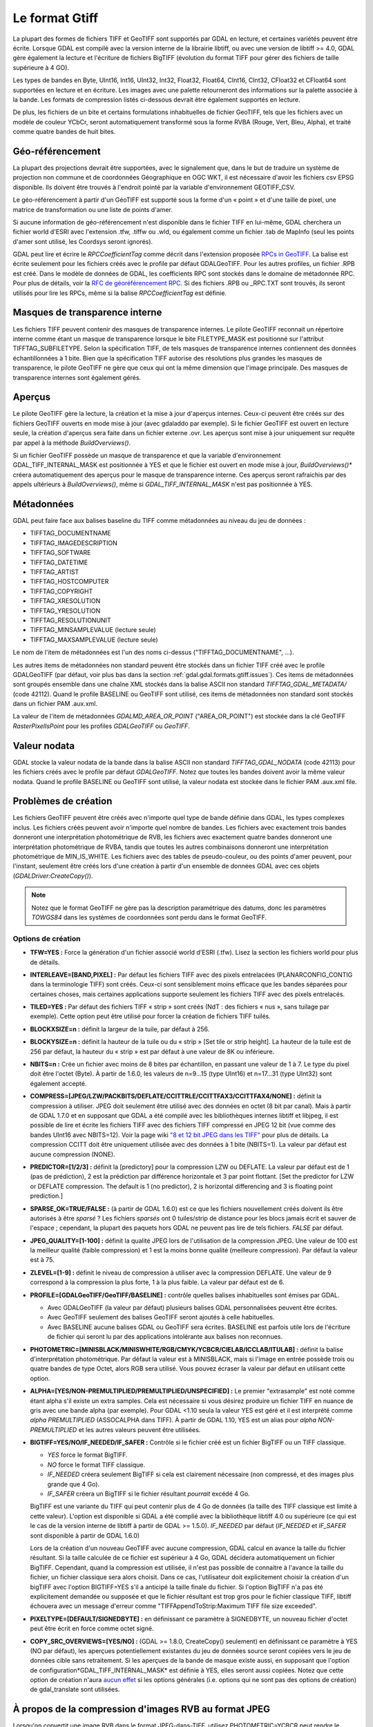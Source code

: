 .. _`gdal.gdal.formats.gtiff`:

================
Le format Gtiff
================

La plupart des formes de fichiers TIFF et GeoTIFF sont supportés par GDAL en 
lecture, et certaines variétés peuvent être écrite.
Lorsque GDAL est compilé avec la version interne de la librairie libtiff, ou 
avec une version de libtiff >= 4.0, GDAL gère également la lecture et l'écriture 
de fichiers BigTIFF (évolution du format TIFF pour gérer des fichiers de taille 
supérieure à 4 GO).

Les types de bandes en Byte, UInt16, Int16, UInt32, Int32, Float32, Float64, 
CInt16, CInt32, CFloat32 et CFloat64 sont supportées en lecture et en écriture. 
Les images avec une palette retourneront des informations sur la palette 
associée à la bande. Les formats de compression listés ci-dessous devrait être 
également supportés en lecture.

De plus, les fichiers de un bite et certains formulations inhabituelles de 
fichier GeoTIFF, tels que les fichiers avec un modèle de couleur YCbCr, seront 
automatiquement transformé sous la forme RVBA (Rouge, Vert, Bleu, Alpha), et 
traité comme quatre bandes de huit bites.

Géo-référencement
==================

La plupart des projections devrait être supportées, avec le signalement que, 
dans le but de traduire un système de projection non commune et de coordonnées 
Géographique en OGC WKT, il est nécessaire d'avoir les fichiers csv EPSG 
disponible. Ils doivent être trouvés à l'endroit pointé par la variable 
d'environnement GEOTIFF_CSV.

Le géo-référencement à partir d'un GéoTIFF est supporté sous la forme d'un 
« point » et d'une taille de pixel, une matrice de transformation ou une liste 
de points d'amer.

Si aucune information de géo-référencement n'est disponible dans le fichier 
TIFF en lui-même, GDAL cherchera un fichier world d'ESRI avec l'extension .tfw, 
.tiffw ou .wld, ou également comme un fichier .tab de MapInfo (seul les points 
d'amer sont utilisé, les Coordsys seront ignorés).

GDAL peut lire et écrire le *RPCCoefficientTag* comme décrit dans l'extension 
proposée `RPCs in GeoTIFF <http://geotiff.maptools.org/rpc_prop.html>`_. La balise 
est écrite seulement pour les fichiers créés avec le profile par défaut 
GDALGeoTIFF. Pour les autres profiles, un fichier .RPB est créé. Dans le modèle 
de données de GDAL, les coefficients RPC sont stockés dans le domaine de 
métadonnée RPC. Pour plus de détails, voir la `RFC de géoréférencement RPC 
<http://trac.osgeo.org/gdal/wiki/rfc22_rpc>`_. Si des fichiers .RPB ou _RPC.TXT 
sont trouvés, ils seront utilisés pour lire les RPCs, même si la balise 
*RPCCoefficientTag* est définie.

.. _`gdal.gdal.formats.gtiff.internal_mask`:

Masques de transparence interne
=================================
.. versionadded:: 1.6.0

Les fichiers TIFF peuvent contenir des masques de transparence internes. Le 
pilote GeoTIFF reconnait un répertoire interne comme étant un masque de 
transparence lorsque le bite FILETYPE_MASK est positionné sur l'attribut 
TIFFTAG_SUBFILETYPE. Selon la spécification TIFF, de tels masques de 
transparence internes contiennent des données échantillonnées à 1 bite. Bien que 
la spécification TIFF autorise des résolutions plus grandes les masques de 
transparence, le pilote GeoTIFF ne gère que ceux qui ont la même dimension que 
l'image principale. Des masques de transparence internes sont également gérés.

.. versionadded:: 1.6.0 lorsque la variable d'environnement 
  *GDAL_TIFF_INTERNAL_MASK*  est positionnée à YES, et que le fichier GeoTIFF est 
  ouvert en mode mise à jour, la méthode *CreateMaskBand()* appelée sur un fichier 
  TIFF ou une de ses bandes créera un masque de transparence interne. Sinon, le 
  comportement par défaut des masques de transparence sera utilisé, c'est-à-dire 
  la création d'un fichier .msk, comme indiqué dans la `RFC 15 <http://rac.osgeo.org/gdal/wiki/rfc15_nodatabitmask>`_

.. versionadded:: 1.8.0 une bande de masque interne d'1-bit sont décompressé. Lors 
  de la relecture, pour réaliser la conversion entre la bande de masque et la 
  bande alpha plus facilement, les bandes de masque sont exposées à l'utilisateur 
  tout en étant promus en 8 bits (i.e. la valeur pour les pixels non masqués est 
  de 255) à moins que l'option de configuration *GDAL_TIFF_INTERNAL_MASK_TO_8BIT* 
  est définie à NO. Cela n'affecte pas la manière dont la bande de masque est écrite 
  (c'est toujours 1-bit).

.. _`gdal.gdal.formats.gtiff.apercues`:

Aperçus
===========

Le pilote GeoTIFF gère la lecture, la création et la mise à jour d'aperçus 
internes. Ceux-ci peuvent être créés sur des fichiers GeoTIFF ouverts en mode 
mise à jour (avec gdaladdo par exemple). Si le fichier GeoTIFF est ouvert en 
lecture seule, la création d'aperçus sera faite dans un fichier externe .ovr. 
Les aperçus sont mise à jour uniquement sur requête par appel à la méthode 
*BuildOverviews()*.

Si un fichier GeoTIFF possède un masque de transparence et que la variable 
d'environnement GDAL_TIFF_INTERNAL_MASK est positionnée à YES et que le fichier 
est ouvert en mode  mise à jour, *BuildOverviews()** créera automatiquement des 
aperçus pour le masque de transparence interne. Ces aperçus seront rafraichis 
par des appels ultérieurs à *BuildOverviews()*, même si *GDAL_TIFF_INTERNAL_MASK* 
n'est pas positionnée à YES.

.. versionadded:: 1.8.0 La taille du bloc (hauteur et largeur de la tuile) 
  utilisée pour les aperçues (interne ou externe) peut être définie en définissant 
  la variable d'environnement*GDAL_TIFF_OVR_BLOCKSIZE* à une puissance de deux 
  entre 64 et 4096. 128 est la valeur par défaut.

Métadonnées
============

GDAL peut faire face aux balises baseline  du TIFF comme métadonnées au niveau du 
jeu de données :

* TIFFTAG_DOCUMENTNAME
* TIFFTAG_IMAGEDESCRIPTION
* TIFFTAG_SOFTWARE
* TIFFTAG_DATETIME
* TIFFTAG_ARTIST
* TIFFTAG_HOSTCOMPUTER
* TIFFTAG_COPYRIGHT
* TIFFTAG_XRESOLUTION
* TIFFTAG_YRESOLUTION
* TIFFTAG_RESOLUTIONUNIT
* TIFFTAG_MINSAMPLEVALUE (lecture seule)
* TIFFTAG_MAXSAMPLEVALUE (lecture seule)

Le nom de l'item de métadonnées est l'un des noms ci-dessus  ("TIFFTAG_DOCUMENTNAME", ...).

Les autres items de métadonnées non standard peuvent être stockés dans un fichier 
TIFF créé avec le profile GDALGeoTIFF (par défaut, voir plus bas dans la 
section :ref:`gdal.gdal.formats.gtiff.issues`). Ces items de métadonnées sont 
groupés ensemble dans une chaîne XML stockés dans la balise ASCII non standard 
*TIFFTAG_GDAL_METADATA/* (code 42112). Quand le profile BASELINE ou GeoTIFF sont 
utilisé, ces items de métadonnées non standard sont stockés dans un fichier PAM 
.aux.xml.

La valeur de l'item de métadonnées *GDALMD_AREA_OR_POINT* ("AREA_OR_POINT") est 
stockée dans la clé GeoTIFF *RasterPixelIsPoint* pour les profiles *GDALGeoTIFF* 
ou *GeoTIFF*.

.. versionadded:: 1.90 les métadonnées XMP peuvent être extraites à partir du 
   fichier et seront stockées dans un contenu brute XML dans le domaine de 
   métadonnées xml:XMP.

.. versionadded:: 1.10 les métadonnées EXIF peuvent être extrait du fichier et 
   seront stockées dans le domaine métadonnées EXIF.

Valeur nodata
===============

GDAL stocke la valeur nodata de la bande dans la balise ASCII non standard 
*TIFFTAG_GDAL_NODATA* (code 42113) pour les fichiers créés avec le profile par 
défaut *GDALGeoTIFF*. Notez que toutes les bandes doivent avoir la même valeur 
nodata. Quand le profile BASELINE ou GeoTIFF sont utilisé, la valeur nodata est 
stockée dans le fichier PAM .aux.xml file.

.. _`gdal.gdal.formats.gtiff.issues`:

Problèmes de création
======================

Les fichiers GeoTIFF peuvent être créés avec n'importe quel type de bande 
définie dans GDAL, les types complexes inclus. Les fichiers créés peuvent avoir 
n'importe quel nombre de bandes. Les fichiers avec exactement trois bandes 
donneront une interprétation photométrique de RVB, les fichiers avec exactement 
quatre bandes donneront une interprétation photométrique de RVBA, tandis que 
toutes les autres combinaisons donneront une interprétation photométrique de 
MIN_IS_WHITE. Les fichiers avec des tables de pseudo-couleur, ou des points 
d'amer peuvent, pour l'instant, seulement être créés lors d'une création à 
partir d'un ensemble de données GDAL avec ces objets (*GDALDriver:CreateCopy()*).

.. note::
    Notez que le format GeoTIFF ne gère pas la description paramétrique des datums, 
    donc les paramètres *TOWGS84* dans les systèmes de coordonnées sont perdu 
    dans le format GeoTIFF.

Options de création
********************

* **TFW=YES :** Force la génération d'un fichier associé world d'ESRI (.tfw). 
  Lisez la section les fichiers world pour plus de détails.
* **INTERLEAVE=[BAND,PIXEL] :** Par défaut les fichiers TIFF avec des pixels 
  entrelacées (PLANARCONFIG_CONTIG dans la terminologie TIFF) sont créés. 
  Ceux-ci sont sensiblement moins efficace que les bandes séparées pour certaines 
  choses, mais certaines applications supporte seulement les fichiers TIFF avec 
  des pixels entrelacés.
* **TILED=YES :** Par défaut des fichiers TIFF « strip » sont créés (NdT : des 
  fichiers « nus », sans tuilage par exemple). Cette option peut être utilisé 
  pour forcer la création de fichiers TIFF tuilés.
* **BLOCKXSIZE=n :** définit la largeur de la tuile, par défaut à 256.
* **BLOCKYSIZE=n :** définit la hauteur de la tuile ou du « strip » [Set tile 
  or strip height]. La hauteur de la tuile est de 256 par défaut, la hauteur 
  du « strip » est par défaut à une valeur de 8K ou inférieure.
* **NBITS=n :** Crée un fichier avec moins de 8 bites par échantillon, en 
  passant une valeur de 1 à 7. Le type du pixel doit être l'octet (Byte). À 
  partir de 1.6.0, les valeurs de n=9...15 (type UInt16) et n=17...31 (type 
  UInt32) sont également accepté.
* **COMPRESS=[JPEG/LZW/PACKBITS/DEFLATE/CCITTRLE/CCITTFAX3/CCITTFAX4/NONE] :** 
  définit la compression à utiliser. JPEG doit seulement être utilisé avec des 
  données en octet (8 bit par canal). Mais à partir de GDAL 1.7.0 et en supposant 
  que GDAL a été compilé avec les bibliothèques internes libtiff et libjpeg, il 
  est possible de lire et écrite les fichiers TIFF avec des fichiers TIFF 
  compressé en JPEG 12 bit (vue comme des bandes UInt16 avec NBITS=12). Voir la 
  page wiki `"8 et 12 bit JPEG dans les TIFF" <http://trac.osgeo.org/gdal/wiki/TIFF12BitJPEG>`_ 
  pour plus de détails. La compression CCITT doit être uniquement utilisée avec 
  des données à 1 bite (NBITS=1). La valeur par défaut est aucune compression (NONE).
* **PREDICTOR=[1/2/3] :** définit la [predictory] pour la compression LZW ou 
  DEFLATE. La valeur par défaut est de 1 (pas de prédiction), 2 est la 
  prédiction par différence horizontale et 3 par point flottant. [Set the 
  predictor for LZW or DEFLATE compression. The default is 1 (no predictor), 
  2 is horizontal differencing and 3 is floating point prediction.]
* **SPARSE_OK=TRUE/FALSE :** (à partir de GDAL 1.6.0) est ce que les fichiers 
  nouvellement créés doivent ils être autorisés à être *sparsé* ? Les fichiers 
  *sparsés* ont 0 tuiles/strip de distance pour les blocs jamais écrit et sauver 
  de l'espace ; cependant, la plupart des paquets hors GDAL ne peuvent pas lire 
  de tels fichiers. *FALSE* par défaut.
* **JPEG_QUALITY=[1-100] :** définit la qualité JPEG lors de l'utilisation de 
  la compression JPEG. Une valeur de 100 est la meilleur qualité (faible 
  compression) et 1 est la moins bonne qualité (meilleure compression). Par 
  défaut la valeur est à 75.
* **ZLEVEL=[1-9]  :** définit le niveau de compression à utiliser avec la 
  compression DEFLATE. Une valeur de 9 correspond à la compression la plus 
  forte, 1 à la plus faible. La valeur par défaut est de 6.
* **PROFILE=[GDALGeoTIFF/GeoTIFF/BASELINE] :** contrôle quelles balises 
  inhabituelles sont émises par GDAL. 

  * Avec GDALGeoTIFF (la valeur par défaut) plusieurs balises GDAL 
    personnalisées peuvent être écrites. 
  * Avec GeoTIFF seulement des balises GeoTIFF seront ajoutés à celle 
    habituelles. 
  * Avec BASELINE aucune balises GDAL ou GeoTIFF sera écrites. BASELINE est 
    parfois utile lors de l'écriture de fichier qui seront lu par des 
    applications intolérante aux balises non reconnues.

* **PHOTOMETRIC=[MINISBLACK/MINISWHITE/RGB/CMYK/YCBCR/CIELAB/ICCLAB/ITULAB] :** 
  définit la balise d'interprétation photométrique. Par défaut la valeur est à 
  MINISBLACK, mais si l'image en entrée possède trois ou quatre bandes de type 
  Octet, alors RGB sera utilisé. Vous pouvez écraser la valeur par défaut en 
  utilisant cette option.
* **ALPHA=[YES/NON-PREMULTIPLIED/PREMULTIPLIED/UNSPECIFIED] :** Le premier 
  "extrasample" est noté comme étant alpha s'il existe 
  un extra samples. Cela est nécessaire si vous désirez produire un fichier 
  TIFF en nuance de gris avec une bande alpha (par exemple).
  Pour GDAL <1.10 seula la valeur YES est géré et il est interprété comme 
  *alpha PREMULTIPLIED* (ASSOCALPHA dans TIFF). À partir de GDAL 1.10, YES est 
  un alias pour *alpha NON-PREMULTIPLIED* et les autres valeurs peuvent être 
  utilisées.
* **BIGTIFF=YES/NO/IF_NEEDED/IF_SAFER :** Contrôle si le fichier créé est un 
  fichier BigTIFF ou un TIFF classique. 

  * *YES* force le format BigTIFF. 
  * *NO* force le format TIFF classique.
  * *IF_NEEDED* créera seulement BigTIFF si cela est clairement nécessaire (non 
    compressé, et des images plus grande que 4 Go).
  * *IF_SAFER* créera un BigTIFF si le fichier résultant *pourrait* excédé 4 Go. 

  BigTIFF est une variante du TIFF qui peut contenir plus de 4 Go de données (la 
  taille des TIFF classique est limité à cette valeur). L'option est disponible si 
  GDAL a été complié avec la bibliothèque libtiff 4.0 ou supérieure (ce qui est le 
  cas de la version interne de libtiff à partir de GDAL >= 1.5.0). *IF_NEEDED* par 
  défaut (*IF_NEEDED* et *IF_SAFER* sont disponible à partir de GDAL 1.6.0) 
 
  Lors de la création d'un nouveau GeoTIFF avec aucune compression, GDAL calcul en 
  avance la taille du fichier résultant. Si la taille calculée de ce fichier est 
  supérieur à 4 Go, GDAL décidera automatiquement un fichier BigTIFF. Cependant, 
  quand la compression est utilisée, il n'est pas possible de connaitre à l'avance 
  la taille du fichier, un fichier classique sera alors choisit. Dans ce cas, 
  l'utilisateur doit explicitement choisir la création d'un bigTIFF avec l'option 
  BIGTIFF=YES s'il a anticipé la taille finale du fichier. Si l'option BigTIFF n'a 
  pas été explicitement demandée ou supposée et que le fichier résultant est trop 
  gros pour le fichier classique TIFF, libtiff échouera avec un message d'erreur 
  comme "TIFFAppendToStrip:Maximum TIFF file size exceeded".

* **PIXELTYPE=[DEFAULT/SIGNEDBYTE] :** en définissant ce paramètre à SIGNEDBYTE, 
  un nouveau fichier d'octet peut être écrit en force comme octet signé.
* **COPY_SRC_OVERVIEWS=[YES/NO] :** (GDAL >= 1.8.0, CreateCopy() seulement) en 
  définissant ce paramètre à YES (NO par défaut), les aperçues potentiellement 
  existantes du jeu de données source seront copiées vers le jeu de données cible 
  sans retraitement. Si les aperçues de la bande de masque existe aussi, en 
  supposant que l'option de configuration*GDAL_TIFF_INTERNAL_MASK* est définie à 
  YES, elles seront aussi copiées. Notez que cette option de création n'aura 
  `aucun effet <http://trac.osgeo.org/gdal/ticket/3917>`_ si les options générales 
  (i.e. options qui ne sont pas des options de création) de gdal_translate sont 
  utilisées.

À propos de la compression d'images RVB au format JPEG
=======================================================

Lorsqu'on convertit une image RVB dans le format JPEG-dans-TIFF, utilisez 
PHOTOMETRIC=YCBCR peut rendre le fichier résultant typiquement de 2 à 3 fois 
plus petits que la valeur photométrique par défaut (RGB). Quand on utilise 
PHOTOMETRIC=YCBCR, l'option INTERLEAVE doit être laissée à sa valeur par défaut 
(PIXEL), sinon libtiff échouera lors de la compression des données.
Prenez note également que les dimensions des tuiles ou des "strips" doivent être 
un multiple de 8 pour PHOTOMETRIC=RGB ou 16 pour PHOTOMETRIC=YCBCR

Options de configuration
*************************

Ce paragraphe liste les options de configuration qui peuvent être définie pour 
modifier le comportement par défaut du pilote GTiff.


.. <!-- debug/autotest option : GTIFF_DONT_WRITE_BLOCKS -->
* **GTIFF_IGNORE_READ_ERRORS :** (GDAL >= 1.9.0) peut être définie à TRUE pour 
  éviter de renvoyer les erreurs libtiff vers les erreurs GDAL.
  Can help reading partially corrupted TIFF files
* **ESRI_XML_PAM :** peut être définie à TRUE pour forcer l'écriture des 
  métadonnées vers le PAM dans le domaine xml:ESRI.
* **JPEG_QUALITY_OVERVIEW :** entier entre 0 et 100. Valeur par défaut : 75. 
  Qualité des aperçues compressées en JPEG, soit en interne soit en externe.
* **GDAL_TIFF_INTERNAL_MASK :** Voir la section :ref:`gdal.gdal.formats.gtiff.internal_mask`. 
  Valeur par défaut : FALSE.
* **GDAL_TIFF_INTERNAL_MASK_TO_8BIT :** Voir la section 
  :ref:`gdal.gdal.formats.gtiff.internal_mask`. Valeur par défaut : TRUE
* **USE_RRD :** peut être définie à TRUE pour forcer les aperçues externes dans 
  le format RRD. Valeur par défaut : FALSE
* **TIFF_USE_OVR :** peut être définie à TRUE pour forcer les aperçues externes 
  dans le format GeoTIFF (.ovr). Valeur par défaut : FALSE
* **GTIFF_POINT_GEO_IGNORE :** peut être définie à TRUE pour revenir au 
  comportement de GDAL < 1.8.0 pour la manière dont les pixels sont interprétés 
  par rapport à la géotransformation. Voir 
  `RFC 33: GTiff - Fixing PixelIsPoint Interpretation <http://trac.osgeo.org/gdal/wiki/rfc33_gtiff_pixelispoint>`_
  pour plus de  détails. Valeur par défaut : FALSE.
* **GTIFF_REPORT_COMPD_CS :** (GDAL >= 1.9.0). peut être définie à TRUE pour 
  éviter de modifier la verticale du CS dans un composant CS. Valeur par défaut 
  : FALSE
* **GDAL_ENABLE_TIFF_SPLIT :** peut être définie à FALSE pour éviter que des 
  fichiers d'une seule bande soient présentée comme en ayant plusieurs. Valeur 
  par défaut : TRUE
..  <!-- debug option : <li>GDAL_TIFF_ENDIANNESS : Possible values : LITTLE, BIG, INVERTED, NATIVE. Default value : NATIVE -->
..  <!-- not sure it is wise to advertize this one. I doubt it works correctly if set to NO. CONVERT_YCBCR_TO_RGB -->
..  <!-- debug/autotest option : GTIFF_DELETE_ON_ERROR -->
* **GDAL_TIFF_OVR_BLOCKSIZE :** Voir la section :ref:`gdal.gdal.formats.gtiff.apercues`.
* **GTIFF_LINEAR_UNITS :** peut être définie en BROKEN pour lire les fichiers 
  GeoTIFF qui ont un easting/northing improprement définie en mètre lorsqu'ils 
  doivent être en unité linéaire du système de coordonnées. 
  (`Ticket #3901 <http://trac.osgeo.org/gdal/ticket/3901>`_).

.. seealso::

  * Page d'information sur GeoTIFF : http://www.remotesensing.org/geotiff/geotiff.html
  * Page libtiff : http://www.remotesensing.org/geotiff/geotiff.html
  * Détails du format de fichier BigTIFF : http://www.awaresystems.be/imaging/tiff/bigtiff.html

.. yjacolin at free.fr, Yves Jacolin - 2013/01/01 (trunk 25411)
